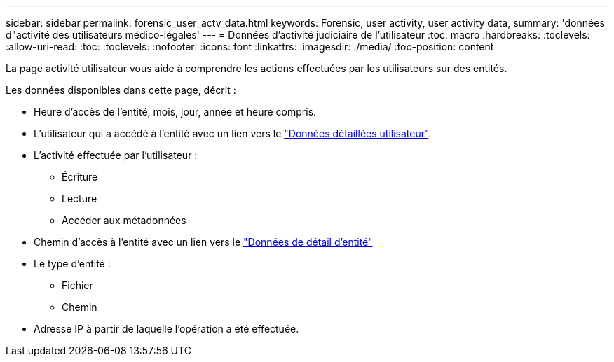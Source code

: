 ---
sidebar: sidebar 
permalink: forensic_user_actv_data.html 
keywords: Forensic, user activity, user activity data, 
summary: 'données d"activité des utilisateurs médico-légales' 
---
= Données d'activité judiciaire de l'utilisateur
:toc: macro
:hardbreaks:
:toclevels: 
:allow-uri-read: 
:toc: 
:toclevels: 
:nofooter: 
:icons: font
:linkattrs: 
:imagesdir: ./media/
:toc-position: content


[role="lead"]
La page activité utilisateur vous aide à comprendre les actions effectuées par les utilisateurs sur des entités.

Les données disponibles dans cette page, décrit :

* Heure d'accès de l'entité, mois, jour, année et heure compris.
* L'utilisateur qui a accédé à l'entité avec un lien vers le link:forensic_user_overview.html["Données détaillées utilisateur"].
* L'activité effectuée par l'utilisateur :
+
** Écriture
** Lecture
** Accéder aux métadonnées


* Chemin d'accès à l'entité avec un lien vers le link:forensic_entity_detail.html["Données de détail d'entité"]
* Le type d'entité :
+
** Fichier
** Chemin


* Adresse IP à partir de laquelle l'opération a été effectuée.

